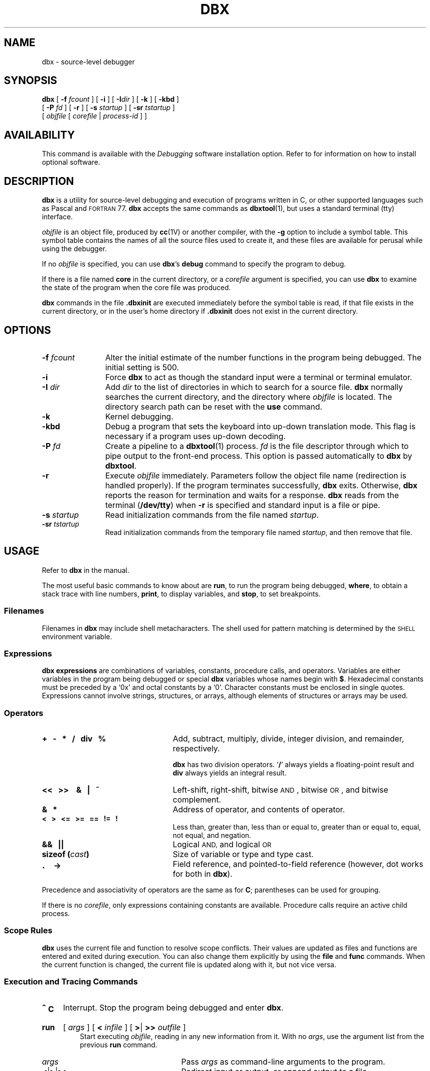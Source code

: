 .\" @(#)dbx.1 1.1 92/07/30 SMI; from UCB 4.2 BSD
.TH DBX 1 "6 December 1989"
.SH NAME
dbx \- source-level debugger
.SH SYNOPSIS
.B dbx
.\"[
.\".B \-b
.\"]
.\"[
.\".B \-d
.\"]
.\"[
.\".B \-D
.\"]
.\"[
.\".B \-e
.\"]
[
.BI \-f " fcount"
]
[
.B \-i
]
[
.BI \-I \|dir
]
[
.B \-k
]
[
.B \-kbd
]
.\"[
.\".B \-l
.\"]
.if n .ti +0.5i
[
.BI \-P " fd"
]
[
.B \-r
]
[
.BI \-s " startup"
]
[
.BI \-sr " tstartup"
]
.ti +.5i
[
.I objfile
[
.I corefile
|
.I process-id
] ]
.SH AVAILABILITY
This command is available with the
.I Debugging
software installation option.  Refer to
.TX INSTALL
for information on how to install optional software.
.SH DESCRIPTION
.IX  dbx  ""  "\fLdbx\fP \(em source debugger"
.IX  "debug tools"  "dbx command"  ""  "\fLdbx\fP \(em source debugger"
.IX  "programming tools" "dbx debugger" "" "\fLdbx\fP \(em source debugger"
.LP
.B dbx
is a utility for source-level debugging and execution of
programs written in C, or other supported languages such as
Pascal and
.SM FORTRAN
77.
.B dbx
accepts the same commands as
.BR dbxtool (1),
but uses a standard terminal (tty) interface.
.LP
.I objfile
is an object file, produced by
.BR cc (1V)
or another compiler, with the
.B \-g
option to include a symbol
table.  This symbol table contains the names of all the source files
used to create it, and these files are available for perusal while
using the debugger.
.LP
If no
.I objfile
is specified, you can use
.BR dbx 's
.B debug
command to specify the program to debug.
.LP
If there is a file named
.B core
in the current directory, or a
.I corefile
argument is specified, you can use
.BR dbx
to examine the state of the program when the core file was produced.
.LP
.B dbx
commands in the file
.B .\|dbxinit
are executed immediately before the symbol table is read, if that
file exists in the current directory, or in the user's home
directory if
.B .\|dbxinit
does not exist in the current directory.
.SH OPTIONS
.\".TP
.\".B \-b
.\"Trace breakpoints.  Produce debugging output whenever
.\"the state of a breakpoint changes.
.\".TP
.\".B \-d
.\"Produce debugging information.
.\".TP
.\".B \-D
.\"Allow
.\".B dbx
.\"itself to dump core in the event of a serious error.  If used, this
.\"option must be the very first argument.
.\".TP
.\".B \-e
.\"Trace execution. Produce debugging output whenver the state of
.\"a breakpoint changes.
.TP 12
.BI \-f " fcount"
Alter the initial estimate of the number functions in the
program being debugged.  The initial setting is 500.
.TP
.B \-i
Force
.B dbx
to act as though the standard input were a terminal
or terminal emulator.
.TP
.BI \-I " dir"
Add
.I dir
to the list of directories in which to search
for a source file.
.B dbx
normally searches the current directory, and the directory where
.I objfile
is located.  The directory search path can be reset with the
.B use
command.
.TP
.B \-k
Kernel debugging.
.TP
.B \-kbd
Debug a program that sets the keyboard into up-down translation
mode.  This flag is necessary if a program uses up-down decoding.
.\".TP
.\".B \-l
.\"When the 
.\".B dbx
.\"program is compiled with the
.\".SB LEXDEBUG
.\"symbol, this option produces debuggin output for each token in the
.\"command input.
.TP
.BI \-P " fd"
Create a pipeline to a
.BR dbxtool (1)
process.
.I fd
is the file descriptor through which to pipe output to the
front-end process.  This option is passed automatically to
.B dbx
by
.BR dbxtool .
.TP
.B \-r
Execute
.I objfile
immediately.  Parameters follow the object file name
(redirection is handled properly).  If the program terminates
successfully,
.B dbx
exits.  Otherwise,
.B dbx
reports the reason for termination
and waits for a response.
.B dbx
reads from the terminal
.RB ( /dev/tty )
when
.B \-r
is specified and standard input is a file or pipe.
.TP
.BI \-s " startup"
Read initialization commands from the file named
.IR startup .
.TP
.BI \-sr " tstartup"
Read initialization commands from the temporary file named
.IR startup ,
and then remove that file.
.br
.ne 4
.SH USAGE
.LP
Refer to
.B dbx
in the
.TX DEBUG
manual.
.LP
The most useful basic commands to know about are
.BR run ,
to run the program being debugged,
.BR where ,
to obtain a stack trace with line numbers,
.BR print ,
to display variables, and
.BR stop ,
to
set breakpoints.
.SS Filenames
Filenames in
.B dbx
may include shell metacharacters.  The shell used
for pattern matching is determined by the
.SM SHELL
environment variable.
.SS Expressions
.B dbx expressions
are combinations of variables, constants,
procedure calls, and operators.  Variables are either variables in the program
being debugged or special
.B dbx
variables whose names begin with
.BR $ .
Hexadecimal constants must be preceded by a
`0x' and octal constants by a `0'.  Character constants must be enclosed in
single quotes.  Expressions cannot involve strings, structures, or
arrays, although elements of structures or arrays may be used.
.SS Operators
.TP 24
.B "+\ \ \ \-\ \ \ *\ \ \ /\ \ \ div\ \ \ %"
Add, subtract, multiply, divide, integer division, and remainder,
respectively.
.IP
.B dbx
has two division operators.
.RB ` / '
always yields
a floating-point result and
.B div
always yields an integral
result.
.TP
.B  "<\^<\ \ \ >\^>\ \ \  &\ \ \ |\ \ \ ~"
Left-shift, right-shift, bitwise
.SM AND\s0,
bitwise
.SM OR\s0,
and bitwise complement.
.TP
.B &\ \ \ *
Address of operator, and contents of operator.
.br
.ne 5
.TP
.B <\ \ \ >\ \ \ <\^=\ \ \ >\^=\ \ \ =\^=\ \ \ !\^=\ \ \ !
Less than, greater than, less than or equal to, greater than or equal
to, equal, not equal, and negation.
.TP
.B &\^&\ \ \ |\||
Logical
.SM AND,
and logical
.SM OR
.TP
.BI "sizeof (" cast )
Size of variable or type and type cast.
.TP
.B \s+2.\s0\ \ \ \->
Field reference, and pointed-to-field reference (however, dot works for
both in
.BR dbx ).
.LP
Precedence and associativity of operators are the same as for
.BR C ;
parentheses can be used for grouping.
.LP
If there is no
.IR corefile ,
only expressions containing constants
are available.  Procedure calls require an active child process.
.SS "Scope Rules"
.LP
.B dbx
uses the current file and function to resolve scope conflicts.
Their values are updated as files and functions are entered and exited
during execution.  You can also change them explicitly by using the
.B file
and
.B func
commands.  When the current function is changed, the current file
is updated along with it, but not vice versa.
.SS "Execution and Tracing Commands"
.TP
.B \s+2^\s0C
Interrupt.  Stop the program being debugged and enter
.BR dbx .
.HP
.B run
.RI [ " args " ]
.RB [ " < "
.IR infile " ]"
.RB [ " >" \||\| " >> "
.IR outfile " ]"
.br
Start executing
.IR objfile ,
reading in any new information from it.
With no
.IR args ,
use the argument list from the previous
.B run
command.
.RS
.RS
.TP 12
.I args
.PD 0
Pass
.I args
as command-line arguments to the program.
.TP
.BR < \||\| > \||\| ">>"
Redirect input or output, or append output to a file.
.PD
.RE
.RE
.HP
.B rerun
.RI [ " args " ]
.RB [ " < "
.IR infile " ]"
.RB [ " >" \||\| " >> "
.IR outfile " ]"
.br
Like the
.B run
command, except that when
.I args
are omitted, none are passed to the program.
.HP
.B cont
.RB [ " at "
.IR sourceline " ]"
.RB [ " sig "
.IR signal " ]"
.br
Continue execution from where it stopped.
.RS
.RS
.TP 12
.BI at " sourceline"
.PD 0
Start from
.I sourceline
.TP
.BI sig " signal"
Continue as if
.I signal
had occurred.
.I signal
may be a number or a name as with
.BR catch .
.PD
.RE
.RE
.br
.ne 5
.HP
.B trace
.RB [ " in "
.IR function " ]"
.RB [ " if "
.IR condition " ]"
.br
.PD 0
.HP
.B trace
.I sourceline
.RB [ " if "
.IR condition " ]"
.br
.HP
.B trace
.I function
.RB [ " if "
.IR condition " ]"
.br
.HP
.B trace
.I expression
.BI at " sourceline"
.RB [ " if "
.IR condition " ]"
.br
.HP
.B trace
.I variable
.RB [ " in
.IR function " ]"
.RB [ " if "
.IR condition " ]"
.br
Display tracing information.
If no argument is specified, each source line is displayed before
execution.  Tracing is turned off when the function or procedure
is exited.
.PD
.RS
.RS
.TP 12
.BI in " function"
.PD 0
Display tracing information only while executing the function or
procedure
.IR function .
.TP
.BI if " condition"
Display tracing information only if
.I condition
is true.
.TP
.I sourceline
Display the line immediately prior to executing it.
Source line-numbers from another file are written
as
.BI "\fIfilename\fB": n.
.TP
.I function
Display the routine and source line called from,
parameters passed in, and return value.
.TP
.IB expression " at " sourceline
Display the value of
.I expression
whenever
.I sourceline
is reached.
.TP
.I variable
Display the name and value whenever
.I variable
changes.
.PD
.RE
.RE
.br
.ne 10
.HP
.B stop
.BI at " sourceline"
.RB [ " if "
.IR condition " ]"
.br
.PD 0
.HP
.B stop
.BI in " function"
.RB [ " if "
.IR condition " ]"
.br
.HP
.B stop
.I variable
.RB [ " if "
.IR condition " ]"
.br
.HP
.B stop
.BI if " condition"
.br
.PD
Stop execution when the
.I sourceline
is reached,
.I function
is called,
.I variable
is changed, or
.I condition
becomes true.
.HP
.B when
.BI in " function "
.BI { " command " ;
.RI [ " command "
.BR ; " ] .\|.\|. " }
.br
.PD 0
.HP
.B when
.BI at " sourceline"
.BI { " command " ;
.RI [ " command "
.BR ; " ] .\|.\|. " }
.br
.HP
.B when
.I condition
.BI { " command " ;
.RI [ " command "
.BR ; " ] .\|.\|. " }
.br
Execute the
.B dbx
.IR command (s)
when
.I function
is called,
.I sourceline
is reached, or
.I condition
is true.
.PD
.HP
.B status
.RB [ " > "
.IR filename " ]"
.br
Display active
.BR trace ,
.B stop
and
.B when
commands, and associated command numbers.
.TP
.B delete all
.PD 0
.HP
.BI delete " cmd-no"
.RB  [ " , "
.IR  cmd-no " ] .\|.\|.
.br
.PD
Remove all
\fBtrace\fPs,
.BR stop s
and
\fBwhen\fPs,
or those corresponding to each
.B dbx
.I cmd-no
(as displayed by
.BR status ).
.HP
.BI clear
.RI [ " sourceline" ]
.br
Clear all breakpoints at the current stopping point, or at
.IR sourceline .
.HP
.B catch
.RI [ " signal "
.RB [ " , "
.IR signal " ] .\|.\|. ]"
.br
Display all signals currently being caught, or
catch
.I signal
before it is sent to the program being debugged.
A signal can be specified either by name (with the
.SM SIG
prefix omitted, as with
.BR kill (1))
or number.  Initially all signals are caught except
.SM SIGHUP,
.SM SIGEMT,
.SM SIGFPE,
.SM SIGKILL,
.SM SIGALRM,
.SM SIGTSTP,
.SM SIGCONT,
.SM SIGCHLD,
and
.SM SIGWINCH\s0.
.HP
.B ignore
.RI [ " signal "
.RB [ " , "
.IR signal " ]  .\|.\|. ]"
.br
Display all signals currently being ignored, or
stop catching
.IR signal ,
which may be specified by name or number as with
.BR catch .
.TP
\fBstep \fR[\fIn\|\fR]
Execute the next
.I n
source lines.
If omitted,
.I n
is taken to be 1.
Steps into functions.
.TP
\fBnext \fR[\fIn\|\fR]
Execute the next
.I n
source lines.
If omitted,
.I n
is taken to be 1.
.B next
steps past functions.
.br
.ne 10
.SS "Naming, Printing and Displaying Data"
.LP
Variables from another function or procedure  with the same name as
one in the current block must be qualified as follows:
.IP
.RB [ \|\`\c
.I sourcefile\c
.BR \` ]\c
.IB function \`\c
.I variable
.LP
For Pascal variables there may be more than one
.I function
or procedure name, each separated by a backquote.
.HP
.B print
.I expression
.RB [ " , "
.IR expression " ] .\|.\|."
.br
Print the value of each
.IR expression ,
which may involve function calls.
Program execution halts when a breakpoint is reached, and
.B dbx
resumes.
.HP
.B display
.RI [ " expression "
.RB [ " , "
.IR expression " ] .\|.\|. ]"
.br
Print a list of the expressions currently being displayed, or
display the value of each
.I expression
whenever execution stops.
.HP
.B undisplay
.RI [ " expression "
.RB [ " , "
.IR expression " ] .\|.\|. ]"
.br
Stop displaying the value of each
.I expression
whenever execution stops.  If
.I expression
is a constant, it refers to a display-number as shown by the
.B display
command with no arguments.
.TP
.BI whatis " identifier"
.PD 0
.TP
.BI whatis " type"
.PD
Print the declaration of the given identifier or type.
.IR type s
are useful to print all the members of a structure, union,
or enumerated type.
.TP
.BI which " identifier"
Print the fully-qualified name of the given identifier.
.TP
.BI whereis " identifier"
Print the fully qualified name of all symbols matching
.IR identifier .
.HP
.BI assign " variable"
.BI = " expression\fP"
.br
.PD 0
.HP
.BI set " variable"
.BI = " expression\fP"
.br
.PD
Assign the value of
.I expression
to
.I variable.
There is no type conversion for operands of differing type.
.br
.ne 6
.TP
.BI set81 " fpreg" = "word1 word2 word3"
Treat the concatenation of
.I word1 word2 word3
as a 96-bit,
.SM IEEE
floating-point value and assign it to the
.SM MC68881
floating-point register
.IR fpreg .
(Supported only on Sun-3).
.TP
.BI call " function" ( \|parameters )
Execute the named function.  Arguments are passed according to
the rules for the source-language of
.I function.
.TP
\fBwhere\fR[\fI n\fR]
List all, or the top
.IR n ,
active functions on the stack.
.HP
.B dump
.RI [ " function " ]
.br
Display the names and values of local variables and parameters
in the current or specified
.IR function .
.HP
.B up
.RI [ n ]
.br
.PD 0
.HP
.B down
.RI [ n ]
.br
.PD
Move up (towards ``main'') or down the call stack, one or
.I n
levels.
.SS "File Access Commands"
.HP
.B edit
.RI [ " filename " | " function " ]
.br
Edit the current source file, or the given
.I filename
or the file that contains
.IR function .
.HP
.B file
.RI [ " filename " ]
.br
Print the name of the current source file, or
change the current source file to
.IR filename .
.br
.ne 10
.HP
.B func
.RI [ " function" | " program "
.RI | " objfile " ]
.br
Print the name of the current function, or
change to the given
.IR function ,
.IR program ,
or
.IR objfile .
Also changes the current scope.
.HP
.B list
.RI [ " startline "
.RB [ " , "
.IR endline " ] ]"
.br
.PD 0
.HP
.BI list " function"
.br
.PD
List the next ten lines from current source file, list from
.I startline
through
.IR endline ,
or
and list from five lines above, to five lines below
the first line of
.IR function .
.HP
.B use
.RI [ " directory-list " ]
.br
Print or set the list of directories in which to search for source files.
.HP
.B cd
.RI [ " directory " ]
.br
Change the current working directory for
.B dbx
to
.I directory
(or to the value of the
.SM HOME
environment variable).
.TP
.B pwd
Print the current working directory for
.BR dbx .
.HP
\fB/\fIreg-exp\fR[\fB\|/\|\fR]
.br
.PD 0
.HP
.BI ? reg-exp
.RB [ \|?\| ]
.br
.PD
Search the current file for the
regular expression
.IR reg-exp ,
from the next (previous) line to the
end (top).
The matching line becomes the new current line.
.SS "Miscellaneous Commands"
.TP
.BI sh  " command-line"
Pass the command line to the shell for execution.  The
.SM SHELL
environment variable determines which shell is used.
.HP
.B alias
.I new-command-name character-sequence
.br
Respond to
.I new-command-name
as though it were
.I character-sequence.
Special characters occurring in
.I character-sequence
must be enclosed in quotation marks.
Alias substitution as with the C shell
.RB ( csh (1))
also
occurs.
.HP
.B help
.RI [ " command " ]
.br
Display a synopsis of
.B dbx
commands, or print a
short message explaining
\fIcommand\fP.
.TP
.B make
Invoke
.BR make (1)
with the name of the program as its argument.
Any arguments set using
.B dbxenv makeargs
are also passed as arguments.
.HP
.BI setenv " name string"
.br
Set environment variable
.I name
to
.IR string .
.HP
.BI source " filename"
.br
Read and execute
.B dbx
commands from
\fIfilename\fP.
Useful when the
.I filename
has been created by redirecting an
earlier
.B status
command.
.TP
.B quit
Exit
.BR dbx .
.HP
.B dbxenv
.PD 0
.br
.HP
.B dbxenv case \0\0sensitive
.RB | " insensitive"
.br
.HP
.B dbxenv fpaasm \0\0on
.RB | " off"
.br
.HP
.B dbxenv fpabase
.BR \0\0a [ 0 - 7 ]
.RB | " off"
.HP
.B dbxenv makeargs
.I string
.br
.HP
.BI "dbxenv  stringlen" " num "
.HP
.BI "dbxenv  speed" " seconds "
.br
.PD
Display
.B dbx
attributes or set the named attribute:
.RS
.RS
.TP 10
.B case
.PD 0
Controls whether upper- and lower-case characters are treated as different
values.  The default is
.BR sensitive .
.TP
.B fpaasm
Controls
.SM FPA
instruction disassembly.  The default is
.BR on .
(Supported only on Sun-3).
.br
.ne 5
.TP
.B fpabase
Sets the base register for
.SM FPA
instruction disassembly.  The default is
.BR off .
(Supported only on Sun-3 systems).
.TP
.B makeargs
Sets arguments to pass to
.BR make .
The default is
.BR "CC=cc \-g" .
.TP
.B speed
Set the interval between execution during tracing.  The default is
0.5 seconds.
.TP
.B stringlen
Controls the maximum number of characters printed for a ``char *''
variable in a C program.  The default is 512.
.PD
.RE
.RE
.br
.ne 15
.HP
.B debug
[
.B \-k 
]
[
.I objfile
[
.I corefile
.RI | " pid"
]
]
.br
With no arguments, print the name of the current program.
With arguments, stop debugging the current program and begin debugging
.I objfile
having either
.I corefile
or the current process
.SM ID
.IR pid .
The
.B \-k
option indicates kernel debugging.
.TP
.B kill
Stop debugging of the current program, but be ready to debug another.
.TP
.B detach
Detach the current program (process) from
.BR dbx .
.B dbx
will be unable to access or modify its state.
.TP
.B modules
.PD 0
.HP
.B modules select
[
.BR all \||\|
.IR objfile \|.\|.\|.
]
.br
.HP
.B modules append
.I objfile
[
.IR objfile \|.\|.\|.
]
.br
.PD
The
.B modules
command displays or sets the current
.IR "modules selection list" .
If the modules selection list is set,
the debugger reads debugging information only for object files
in this list.  Debugging information for object
files not in the modules selection list is ignored.
.IP
.B modules
with no arguments displays the set of object files for which source
level debugging information is currently available,
including the path names of any associated source files.
If the debugger cannot access a source file for which it has
debugging information, it displays the source file name with a trailing
.RB ` ? '
(question mark)
character.
Source file path names reflect the current search path as set by the
.B use
command or the
.B \-I
option.
.IP
.B "modules select"
displays the current modules selection list if no
.I objfile
is given.  Otherwise,
.B "modules select"
sets the modules selection list to the specified object files.
To get complete debugging information, the debugger may need to read
object files not in the modules selection list.
.RB ` "modules select" '
displays these \*(lqimplied\*(rq file names with trailing
.RB ` * '
(asterisk)
characters (see
.SM NOTES\s0).
.RB ` "modules select all" '
discards the modules selection list.
.IP
.B "modules append"
appends the specified object files to the modules selection list.
.IP
If the modules selection list includes an object file not in the
executable being debugged, the debugger issues a warning.
.HP
.B proc
[
.I pid
]
.br
For kernel debugging.  Display which process is mapped into
the user area, or map
.I pid
to the user area.
.br
.ne 5
.SS "Machine-Level Commands"
.HP
.B tracei
.RI [ " address " ]
.RB [ " if
.IR condition " ]"
.br
.PD 0
.HP
.B tracei
.RI [ " variable " ]
.RB [ "at
.IR address " ]"
.RB [ " if
.IR condition " ]"
.br
.PD
Trace execution of a specific machine-instruction address.
.br
.ne 6
.HP
.B stopi
.RI [ " variable " ]
.RB [ " if
.IR condition " ]"
.br
.PD 0
.HP
.B stopi
.RB [ "at
.IR address " ]"
.RB [ " if
.IR condition " ]"
.br
.PD
Set a breakpoint at a machine instruction address.
.br
.ne 6
.TP
.B stepi
.PD 0
.TP
.B nexti
.PD
Single step as in
.B step
or
.BR next ,
but do a single
machine instruction rather than a source line.
.br
.ne 8
.HP
.IB address , \|address
.B /
.RI [ " mode " ]
.br
.PD 0
.HP
.I address
.B /
.RI [ "count " ]
.RI [ " mode " ]
.br
.PD
Display the contents of memory starting at the first (or
current)
.I address
up to the second
.IR address ,
or
until
.I count
items have been displayed.
The initial display
.I mode
is
.BR X .
The following modes are supported:
.RS
.RS
.TP 12
.B i
.PD 0
the machine instruction
.TP
.B d
word in decimal
.TP
.B D
longword in decimal
.TP
.B o
word in octal
.TP
.B O
longword in octal
.TP
.B x
word in hexadecimal
.TP
.B X
longword in hexadecimal
.TP
.B b
byte in octal
.TP
.B c
byte as a character
.TP
.B s
strings as characters terminated by a null
.TP
.B f
single precision real number
.TP
.B F
double-precision real number
.TP
.B E
extended-precision real number
(not supported on Sun-4)
.PD
.RE
.RE
.IP
An
.I address
can be specified as an item from the following list, as
an expression made up of other addresses and the
operators
.RB ` + ',
.RB ` \- ',
.RB ` * ',
and indirection (unary
.RB ` * '),
or as an arbitrary expression enclosed in parentheses.
.RS
.RS
.TP 12
.BI & name
symbolic address
.PD 0
.TP
.I integer
numeric address
.PD
.RE
.RE
.HP
.I address
.B =
.RI [ " mode " ]
.br
Display the value of the
.IR address .
.br
.ne 10
.SS "Machine Registers"
The machine registers for the current machine type are represented as special
.B dbx
variables.  They can be used in expressions as any other
.B dbx
variable can.  The registers and their variable names are:
.SS "\fISun-2 and Sun-3 Registers\fP"
.RS
.TP 12
.BR $d [ 0 - 7 ]
data registers
.PD 0
.TP
.BR $a [ 0 - 7 ]
address registers
.TP
.B $fp
frame pointer, equivalent to register a6
.TP
.B $sp
stack pointer, equivalent to register a7
.TP
.B $pc
program counter
.TP
.B $ps
program status
.PD
.RE
.SS "\fISun-3-Only Registers\fP"
.RS
.TP 12
.BR $fp [ 0 - 7 ]
.SM MC68881
data registers
.PD 0
.TP
.B $fpc
.SM MC68881
control register
.TP
.B $fps
.SM MC68881
status register
.TP
.B $fpi
.SM MC68881
instruction address register
.TP
.B $fpf
.SM MC68881
flags register (unused, idle, busy)
.TP
.BR $fpa [ 0 - 31 ]
double-precision interpretation of
.SM FPA
registers.
.TP
.BR $sfpa [ 0 - 31 ]
single-precision interpretation of
.SM FPA
registers.
.PD
.RE
.SS "\fISun-4 Registers\fP
.RS
.TP 12
.BR $g [ 0 - 7 ]
global registers
.PD 0
.TP
.BR $o [ 0 - 7 ]
``out'' registers
.TP
.BR $i [ 0 - 7 ]
``in'' registers
.TP
.BR $l [ 0 - 7 ]
``local'' registers
.TP
.B $fp
frame pointer, equivalent to register i6
.TP
.B $sp
stack pointer, equivalent to register o6
.TP
.B $y
Y register
.TP
.B $psr
processor state register
.TP
.B $wim
window invalid mask register
.TP
.B $tbr
trap base register
.TP
.B $pc
program counter
.TP
.B $npc
next program counter
.TP
.BR $f [ 0 - 31 ]
.SM FPU
``f'' registers
.TP
.B $fsr
.SM FPU
status register
.TP
.B $fq
.SM FPU
queue
.PD
.RE
.SS "\fISun386i Registers\fP"
.RS
.TP 12
.B $ss
stack segment register
.PD 0
.TP
.B $eflags
flags
.TP
.B $cs
code segment register
.TP
.B $eip
instruction pointer
.TP
.B $eax
general register
.TP
.B $ecx
general register
.TP
.B $edx
general register
.TP
.B $ebx
general register
.TP
.B $esp
stack pointer
.TP
.B $ebp
frame pointer
.TP
.B $esi
source index register
.TP
.B $edi
destination index register
.TP
.B $ds
data segment register
.TP
.B $es
alternate data segment register
.TP
.B $fs
alternate data segment register
.TP
.B $gs
alternate data segment register
.PD
.RE
.br
.ne 10
.LP
Registers for the 80386 lower halves (16 bits) are:
.LP
.RS
.TP 12
.B $ax
general register
.PD 0
.TP
.B $cx
general register
.TP
.B $dx
general register
.TP
.B $bx
general register
.TP
.B $sp
stack pointer
.TP
.B $bp
frame pointer
.TP 
.B $si
source index register
.TP
.B $di
destination index register
.TP
.B $ip
instruction pointer, lower 16 bits
.TP
.B $flags
flags, lower 16 bits
.PD
.RE
.LP
The first four Sun386i 16-bit registers can be split into 8-bit
parts:
.RS
.TP 12
.B $al
lower (right) half of register
.B $ax
.PD 0
.TP
.B $ah
higher (left) half of register
.B $ax
.TP
.B $cl
lower (right) half of register
.B $cx
.TP 
.B $ch
higher (left) half of register
.B $cx
.TP
.B $dl
lower (right) half of register
.B $dx
.TP
.B $dh
higher (left) half of register
.B $dx
.TP
.B $bl
lower (right) half of register
.B $bx
.TP
.B $bh
higher (left) half of register
.B $bx
.PD 0
.RE
.LP
Registers for the 80387 are:
.RS
.TP 12
.B $fctrl
control register
.PD 0
.TP
.B $fstat
status register
.TP
.B $ftag
tag register
.TP
.B $fip
instruction pointer offset
.TP
.B $fcs
code segment selector
.TP
.B $fopoff
operand pointer offset
.TP
.B $fopsel
operand pointer selector
.TP
.B $st0 - $st7
data registers
.PD
.RE
.SH ENVIRONMENT
.B dbx
checks the environment variable
.SM EDITOR
for the name of the text editor to use with the
.B edit
command.
.SH FILES
.PD 0
.TP 20
.B core
default core file
.TP
.B .\|dbxinit
local
.B dbx
initialization file
.TP
.B ~/.\|dbxinit
user's
.B dbx
initialization file
.PD
.SH SEE ALSO
.BR cc (1V),
.BR csh (1),
.BR dbxtool (1),
.BR kill (1),
.BR lex (1),
.BR make (1),
.BR yacc (1)
.LP
.TX DEBUG
.SH NOTES
.LP
Because the 
.B cc 
command does not generate or support 8-bit symbol names,
it is inappropriate to make
.B dbx
8-bit clean.
See
.BR cc (1V)
for an explanation about why
.B cc
is not 8-bit clean.
.LP
To save space, the linker eliminates debugging information redundantly
defined in multiple include files.  If the linker excluded some
of the symbols for an object file in the modules selection list, the
debugger must read debugging information from the object files where
these symbols were first defined.  If these \*(lqimplied\*(rq
modules are not in the modules selection list,
.RB ` "modules select" '
displays their names with trailing
.RB ` * '
(asterisk)
characters.
.SH BUGS
.LP
.B dbx
does not correctly handle
.B C
variables that are local to compound statements.
When printing these variables it often gives incorrect results.
.LP
.B dbx
does not handle
.SM FORTRAN
entry points well \(em it treats them as if they were independent
routines.
.LP
.B dbx
does not handle
.I assigning
to
.SM FORTRAN
complex types correctly (see the
.BR assign / set
command).
.br
.ne 10
.LP
Unlike C,
.B dbx
does not recognize
an array or function name as the address of the array
or function.
In
.BR dbx ,
an array name signifies the entire array, and a function name
signifies a call to the function with no arguments.
To get the address of an array, take the address
of its first element.  To get the address of a function,
take the address of its name.
.LP
Casts do not work with
.SM FORTRAN
77 or Pascal.
.LP
Executable code incorporated into a source file using an
.B #include
preprocessor directive confuses
.BR dbx .
.LP
.B dbx
is confused by the output of program generators such as
.BR yacc (1)
and
.BR lex (1).
.LP
A step command issued at a procedure call will not work properly
when debugging information is available for the function being
called and that function is in a shared library.
